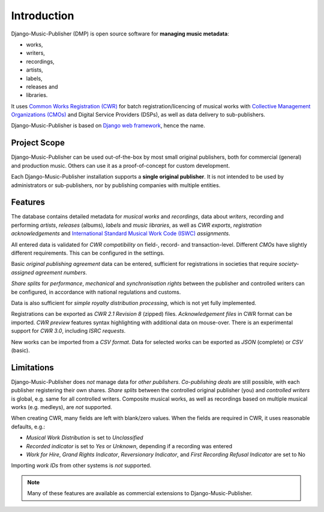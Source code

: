 Introduction
=================================

Django-Music-Publisher (DMP) is open source software for **managing music metadata**:

* works,
* writers,
* recordings,
* artists,
* labels,
* releases and
* libraries.

It uses
`Common Works Registration (CWR) <https://matijakolaric.com/articles/1/>`_
for batch registration/licencing of musical works with `Collective Management Organizations (CMOs)
<https://en.wikipedia.org/wiki/Collective_rights_management#Collective_management_organisations>`_ and Digital
Service Providers (DSPs), as well as data delivery to sub-publishers.

Django-Music-Publisher is based on `Django web framework <https://www.djangoproject.com/>`_, hence the name.


Project Scope
+++++++++++++++++++++++++++++++++++++++++++++++++++++++++++++++++++++++++++++++

Django-Music-Publisher can be used out-of-the-box by most small original publishers, both for commercial (general) and
production music. Others can use it as a proof-of-concept for custom development.

Each Django-Music-Publisher installation supports a **single original publisher**. It is not intended to be used by
administrators or sub-publishers, nor by publishing companies with multiple entities.


Features
+++++++++++++++++++++++++++++++++++++++++++++++++++++++++++++++++++++++++++++++

The database contains detailed metadata for *musical works* and *recordings*, data about
*writers*, recording and performing *artists*, *releases* (albums), *labels* and *music libraries*,
as well as *CWR exports*, *registration acknowledgements* and `International Standard Musical Work Code (ISWC)
<https://matijakolaric.com/articles/identifiers/iswc/>`_ *assignments*.

All entered data is validated for *CWR compatibility* on field-, record- and transaction-level. Different *CMOs* have
slightly different requirements. This can be configured in the settings.

Basic *original publishing agreement* data can be entered, sufficient for registrations in societies that require
*society-assigned agreement numbers*.

*Share splits* for *performance*, *mechanical* and *synchronisation rights* between the publisher and controlled writers
can be configured, in accordance with national regulations and customs.

Data is also sufficient for *simple royalty distribution processing*, which is not yet fully implemented.

Registrations can be exported as *CWR 2.1 Revision 8* (zipped) files. *Acknowledgement files* in CWR format can be
imported. *CWR preview* features syntax highlighting with additional data on mouse-over. There is an experimental support
for *CWR 3.0*, including *ISRC requests*.

New works can be imported from a *CSV format*. Data for selected works can be exported as *JSON* (complete) or *CSV*
(basic).

Limitations
++++++++++++++++++++++++++++++++++++++++++++++++++++++++++++++++++++++++++++++++++++++

Django-Music-Publisher does *not* manage data for *other publishers*. *Co-publishing deals* are still possible, with each
publisher registering their own shares. *Share splits* between the controlled original publisher (you) and *controlled
writers* is global, e.g. same for all controlled writers. Composite musical works, as well as recordings based on
multiple musical works (e.g. medleys), are *not* supported.

When creating CWR, many fields are left with blank/zero values. When the fields are required in CWR, it uses reasonable
defaults, e.g.:

* *Musical Work Distribution* is set to *Unclassified*
* *Recorded indicator* is set to *Yes* or *Unknown*, depending if a recording was entered
* *Work for Hire*, *Grand Rights Indicator*, *Reversionary Indicator*, and *First Recording Refusal Indicator* are set to No

Importing *work IDs* from other systems is *not* supported.

.. note::
    Many of these features are available as commercial extensions to Django-Music-Publisher.